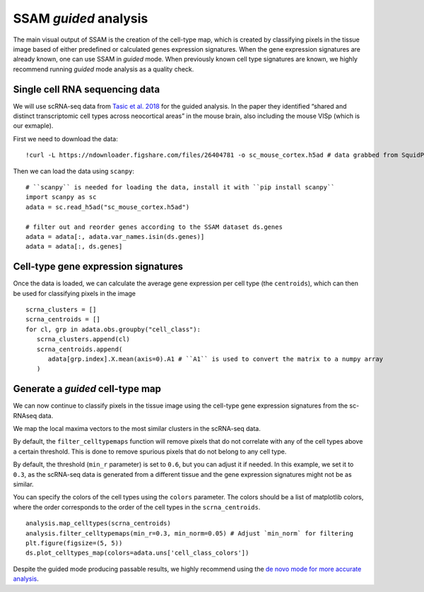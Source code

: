 SSAM *guided* analysis
======================

The main visual output of SSAM is the creation of the cell-type map,
which is created by classifying pixels in the tissue image based of
either predefined or calculated genes expression signatures. When the
gene expression signatures are already known, one can use SSAM in
*guided* mode. When previously known cell type signatures are known, we
highly recommend running *guided* mode analysis as a quality check.

Single cell RNA sequencing data
-------------------------------

We will use scRNA-seq data from `Tasic et al.
2018 <https://doi.org/10.1038/s41586-018-0654-5>`__ for the guided
analysis. In the paper they identified “shared and distinct
transcriptomic cell types across neocortical areas” in the mouse brain,
also including the mouse VISp (which is our exmaple).

First we need to download the data:

::

   !curl -L https://ndownloader.figshare.com/files/26404781 -o sc_mouse_cortex.h5ad # data grabbed from SquidPy tutorial

Then we can load the data using ``scanpy``:

::

   # ``scanpy`` is needed for loading the data, install it with ``pip install scanpy``
   import scanpy as sc
   adata = sc.read_h5ad("sc_mouse_cortex.h5ad")

   # filter out and reorder genes according to the SSAM dataset ds.genes
   adata = adata[:, adata.var_names.isin(ds.genes)]
   adata = adata[:, ds.genes]

Cell-type gene expression signatures
------------------------------------

Once the data is loaded, we can calculate the average gene
expression per cell type (the ``centroids``), which can then be used for
classifying pixels in the image

::

   scrna_clusters = []
   scrna_centroids = []
   for cl, grp in adata.obs.groupby("cell_class"):
      scrna_clusters.append(cl)
      scrna_centroids.append(
         adata[grp.index].X.mean(axis=0).A1 # ``A1`` is used to convert the matrix to a numpy array
      )

Generate a *guided* cell-type map
---------------------------------

We can now continue to classify pixels in the tissue image using the
cell-type gene expression signatures from the sc-RNAseq data.

We map the local maxima vectors to the most similar clusters in the
scRNA-seq data.

By default, the ``filter_celltypemaps`` function will remove pixels that
do not correlate with any of the cell types above a certain threshold.
This is done to remove spurious pixels that do not belong to any cell
type.

By default, the threshold (``min_r`` parameter) is set to ``0.6``, but
you can adjust it if needed. In this example, we set it to ``0.3``, as
the scRNA-seq data is generated from a different tissue and the gene
expression signatures might not be as similar.

You can specify the colors of the cell types using the ``colors``
parameter. The colors should be a list of matplotlib colors, where the
order corresponds to the order of the cell types in the ``scrna_centroids``.

::

   analysis.map_celltypes(scrna_centroids)
   analysis.filter_celltypemaps(min_r=0.3, min_norm=0.05) # Adjust `min_norm` for filtering
   plt.figure(figsize=(5, 5))
   ds.plot_celltypes_map(colors=adata.uns['cell_class_colors'])

|image0|

Despite the guided mode producing passable results, we highly recommend
using the `de novo mode for more accurate analysis <de_novo.md>`__.

.. |image0| image:: ../images/guided.png

